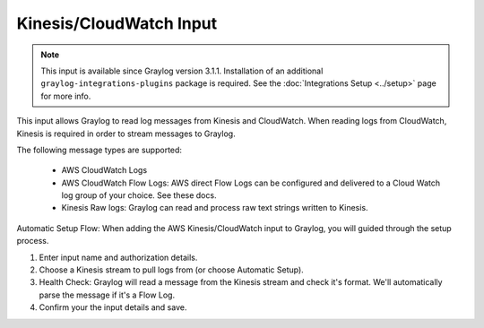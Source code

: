 .. _kinesis_cloudwatch_input:

************************
Kinesis/CloudWatch Input
************************

.. note:: This input is available since Graylog version 3.1.1. Installation of an additional ``graylog-integrations-plugins`` package is required. See the :doc:`Integrations Setup <../setup>` page for more info.

This input allows Graylog to read log messages from Kinesis and CloudWatch. When reading logs from CloudWatch, Kinesis
is required in order to stream messages to Graylog.

The following message types are supported:

 - AWS CloudWatch Logs

 - AWS CloudWatch Flow Logs: AWS direct Flow Logs can be configured and delivered to a Cloud Watch log group of your choice.
   See these docs.

 - Kinesis Raw logs: Graylog can read and process raw text strings written to Kinesis.


Automatic Setup Flow:
When adding the AWS Kinesis/CloudWatch input to Graylog, you will guided through the setup process.

1) Enter input name and authorization details.

2) Choose a Kinesis stream to pull logs from (or choose Automatic Setup).

3) Health Check: Graylog will read a message from the Kinesis stream and check it's format. We'll automatically parse the
   message if it's a Flow Log.

4) Confirm your the input details and save.